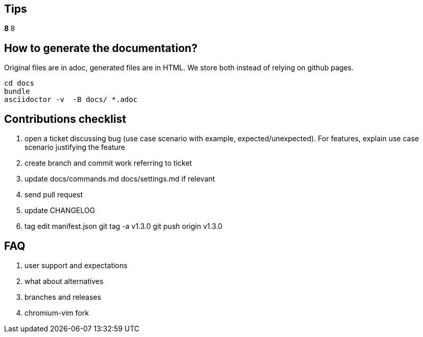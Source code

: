 == Tips

*****************************************************************************8
// TODO(hbt) NEXT review todos in this file it is a giant mess of ideas and stuff
*****************************************************************************8

// TODO(hbt) NEXT migrate commands from config such as copyDescription -- custom functions as new commands + log ticket
// TODO(hbt) NEXT add my config

// TODO(hbt) NEXT add python instructions

// TODO(hbt) NEXT add sitefilters example and other stuff from fork

// TODO(hbt) NEXT add github search + mention penta/vimpe examples

// TODO(hbt) NEXT search github configs
// TODO(hbt) NEXT add my config as example

== How to generate the documentation?

Original files are in adoc, generated files are in HTML. We store both instead of relying on github pages.

```
cd docs
bundle 
asciidoctor -v  -B docs/ *.adoc  
```
// TODO(hbt) NEXT add dev flow

== Contributions checklist

. open a ticket discussing bug (use case scenario with example, expected/unexpected). For features, explain use case scenario justifying the feature
. create branch and commit work referring to ticket
. update docs/commands.md docs/settings.md if relevant
. send pull request
. update CHANGELOG
. tag
edit manifest.json
git tag -a v1.3.0
git push origin v1.3.0
 

== FAQ

. user support and expectations

. what about alternatives
// TODO(hbt) NEXT add

. branches and releases

. chromium-vim fork

// TODO(hbt) NEXT 

// TODO(hbt) NEXT migrate small commands into mapping